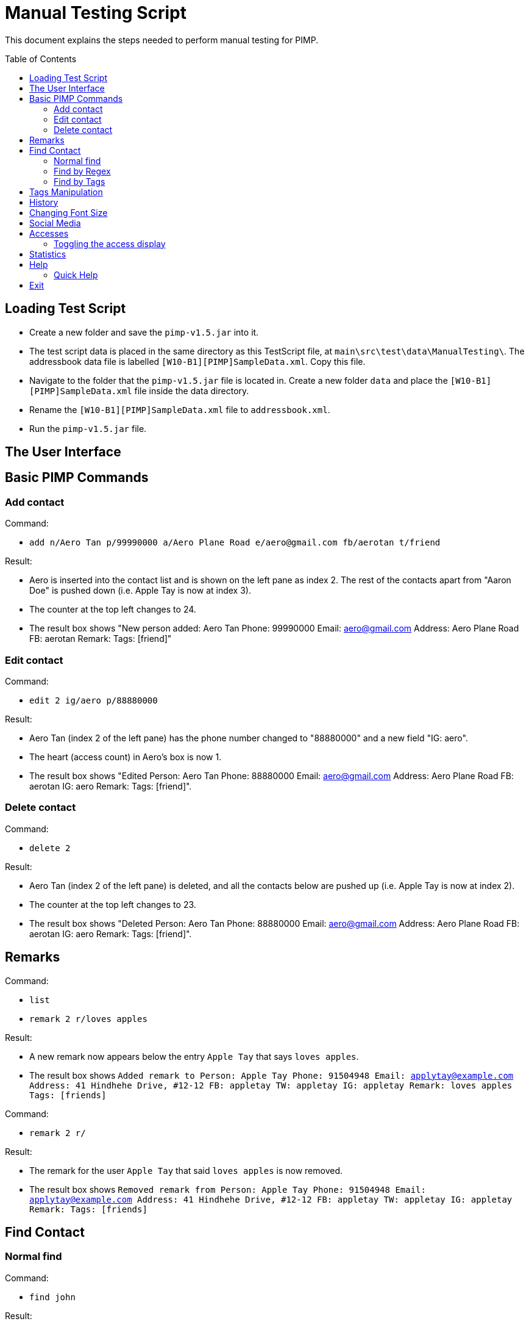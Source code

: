 = Manual Testing Script
:toc:
:toc-placement: preamble
:imagesDir: images
:stylesDir: stylesheets

This document explains the steps needed to perform manual testing for PIMP.

== Loading Test Script

- Create a new folder and save the `pimp-v1.5.jar` into it.
- The test script data is placed in the same directory as this TestScript file, at `main\src\test\data\ManualTesting\`. The addressbook data file is labelled `[W10-B1][PIMP]SampleData.xml`. Copy this file.
- Navigate to the folder that the `pimp-v1.5.jar` file is located in. Create a new folder `data` and place the `[W10-B1][PIMP]SampleData.xml` file inside the data directory.
- Rename the `[W10-B1][PIMP]SampleData.xml` file to `addressbook.xml`.
- Run the `pimp-v1.5.jar` file.

== The User Interface

== Basic PIMP Commands

=== Add contact

Command:

- `add n/Aero Tan p/99990000 a/Aero Plane Road e/aero@gmail.com fb/aerotan t/friend`

Result:

- Aero is inserted into the contact list and is shown on the left pane as index 2. The rest of the contacts apart from "Aaron Doe" is pushed down (i.e. Apple Tay is now at index 3).
- The counter at the top left changes to 24.
- The result box shows "New person added: Aero Tan Phone: 99990000 Email: aero@gmail.com Address: Aero Plane Road FB: aerotan  Remark:  Tags: [friend]"

=== Edit contact

Command:

- `edit 2 ig/aero p/88880000`

Result:

- Aero Tan (index 2 of the left pane) has the phone number changed to "88880000" and a new field "IG: aero".
- The heart (access count) in Aero's box is now 1.
- The result box shows "Edited Person: Aero Tan Phone: 88880000 Email: aero@gmail.com Address: Aero Plane Road FB: aerotan IG: aero Remark:  Tags: [friend]".

=== Delete contact

Command:

- `delete 2`

Result:

- Aero Tan (index 2 of the left pane) is deleted, and all the contacts below are pushed up (i.e. Apple Tay is now at index 2).
- The counter at the top left changes to 23.
- The result box shows "Deleted Person: Aero Tan Phone: 88880000 Email: aero@gmail.com Address: Aero Plane Road FB: aerotan IG: aero Remark:  Tags: [friend]".

== Remarks

Command:

- `list`
- `remark 2 r/loves apples`

Result:

- A new remark now appears below the entry `Apple Tay` that says `loves apples`.
- The result box shows `Added remark to Person: Apple Tay Phone: 91504948 Email: applytay@example.com Address: 41 Hindhehe Drive, #12-12 FB: appletay TW: appletay IG: appletay Remark: loves apples Tags: [friends]`

Command:

- `remark 2 r/`

Result:

- The remark for the user `Apple Tay` that said `loves apples` is now removed.
- The result box shows `Removed remark from Person: Apple Tay Phone: 91504948 Email: applytay@example.com Address: 41 Hindhehe Drive, #12-12 FB: appletay TW: appletay IG: appletay Remark:  Tags: [friends]`

== Find Contact

=== Normal find

Command:

- `find john`

Result:

- 6 results appear in the left panel, all of whom have first name `John`. This search is case insensitive.
- Result box displays message `6 persons listed!`

=== Find by Regex

Command:

- `findregex john`

Result:

- No results appear, since the findregex search is case sensitive.
- Result box displays message `0 persons listed!`

Command:

- `findregex John`

Result:

- 6 results appear in the left panel as before.
- Result box displays message `6 persons listed!`

Command:

- `findregex Joh?nny

Result:

- 3 results appear in the left panel, `Johnny`, `Johnnyy` and `Jonny`. findregex searches by substring, so all entries with `Jonny` or `Johnny` as a substring are displayed.
- Result box displays message `3 persons listed!`

=== Find by Tags

Command:

- `findtag owesmoney`

Result:

- 13 results appear in the left panel, all of whom have the tag `owesMoney`. This search is case insensitive.
- Result box displays message `13 persons listed!`

Command:

- `findtag friend`

Result:

- No results appear since the findtag command searches with exact case insensitive matches.
- Result box displays message `0 persons listed!`

Command:

- `findtag colleagues neighbours`

Result:

- 4 results appear in the left panel, all of whom have either the tag `colleagues` or `neighbours`.
- Result box displays message `4 persons listed!`

== Tags Manipulation

Command:

- `tag add 1 clubber`

Result:

- Aaron Doe (index 1 of the left pane) has a new tag called "clubber".
- The heart (access count) in Aaron's box is now 2.
- The result box shows "Added Tag/s to Person: Aaron Doe Phone: 98765432 Email: johnd@example.com Address: 31, Clementi Ave 5, #02-25 FB: aarondoe TW: aarondoe IG: aarondoe Remark:  Tags: [owesMoney][clubber][friends]"

Command:

- `tag remove 1 clubber`

Result:

- Aaron Doe (index 1 of the left pane) has tag "clubber" removed.
- The heart (access count) in Aaron's box is now 3.
- The result box shows "Removed Tag/s to Person: Aaron Doe Phone: 98765432 Email: johnd@example.com Address: 31, Clementi Ave 5, #02-25 FB: aarondoe TW: aarondoe IG: aarondoe Remark:  Tags: [owesMoney][friends]"

== History

Command:

- `history`

Result:
- The history being displayed in the result box, for example:

```
Entered commands (from most recent to earliest):
(1) undo
(2) clear
(3) edit 2 n/Jane Doe
```

Command:

- `clear`

Result:

- the contacts list at the left pane is empty.
- status bar shows "0" which reflects that there are now zero contacts in the
address book.
- the result box shows "Address book has been cleared!".

Command:

- `undo`

Result:

- the previous command is undoed. For example, if the previous command is `clear`,
then the address book is shown again.
- the result box shows "1 command undoed."

Command:

- `redo`

Result:

- the previous command is redoed. For example, if the previous command before the
undo is `clear`, then the address book is cleared again.
- the result box shows "1 command redoed."

Command:

- `add n/John Doe p/98765432 e/johnd@example.com a/Address`
- `add n/Jane Doe p/98765432 e/johnd@example.com a/Address`
- `undo 2`

Result:

- the previous 2 add commands are undoed.
- the result box shows "2 commands undoed."

Command:

- `redo 2`

Result:

- the previous 2 add commands are redoed.
- the result box shows "2 commands redoed."

Command:

- `redo`

Result:

- the `redo` command fails.
- the result box shows "No more commands to redo!"

== Changing Font Size

Command:

- `size 4`

Result:

- The font size of the contacts list sidebar, the command box, and the result
display is now increased by 4 points.
- The result box shows "Font size increased by 4! Current change is 4."

Command:

- `size -3`

Result:

- The font size of the contacts list sidebar, the command box, and the result
display is now decreased by 3 points.
- The result box shows "Font size decreased by 3! Current change is 1."

Command:

- `size -10`

Result:

- The command fails, and the font size remains unchanged.
- The result box shows "New font size out of bounds! Current change is 1, the
command will change it into -9, which is outside [-5, 5]."

Command:

- `size`

Result:

- The font size of the contacts list sidebar, the command box, and the result
display is reset.
- The result box shows "Font size successfully reset!"

== Social Media

Command:

- `edit 1 ig/kimkardashian`
- `socialmedia instagram 1`

Result:

- The Instagram profile of the first contact (in this case, kimkardashian) is
shown in the browser panel.
- The result box shows "Social media shown!"

== Accesses

Command:

- `list`
- `select 1`

Result:

- The number of accesses corresponding to the person with index 1 is increased by 1.

=== Toggling the access display

Command:

- `accessdisplay off`

Result:

- The number of accesses and the heart icon for each Person is hidden.
- The result box shows "Display toggled off."

Command:

- `accessdisplay on`

Result:

- The number of accesses and the heart icon for each Person is shown.
- The result box shows "Display toggled on."

== Statistics

Command:

- `statistics`

Result:

- The browser display is hidden
- The result box shows "Listed statistics."

== Help

Command:

- `help`

Result:

- A new window showing PIMP's user guide will be displayed.
- The result box shows "Opened help window."

=== Quick Help

Command:

- `quickhelp`

Result:

- The result box shows valid command words that is accepted by PIMP.

== Exit

Command:

- `exit`

Result:

- The PIMP application will quit.